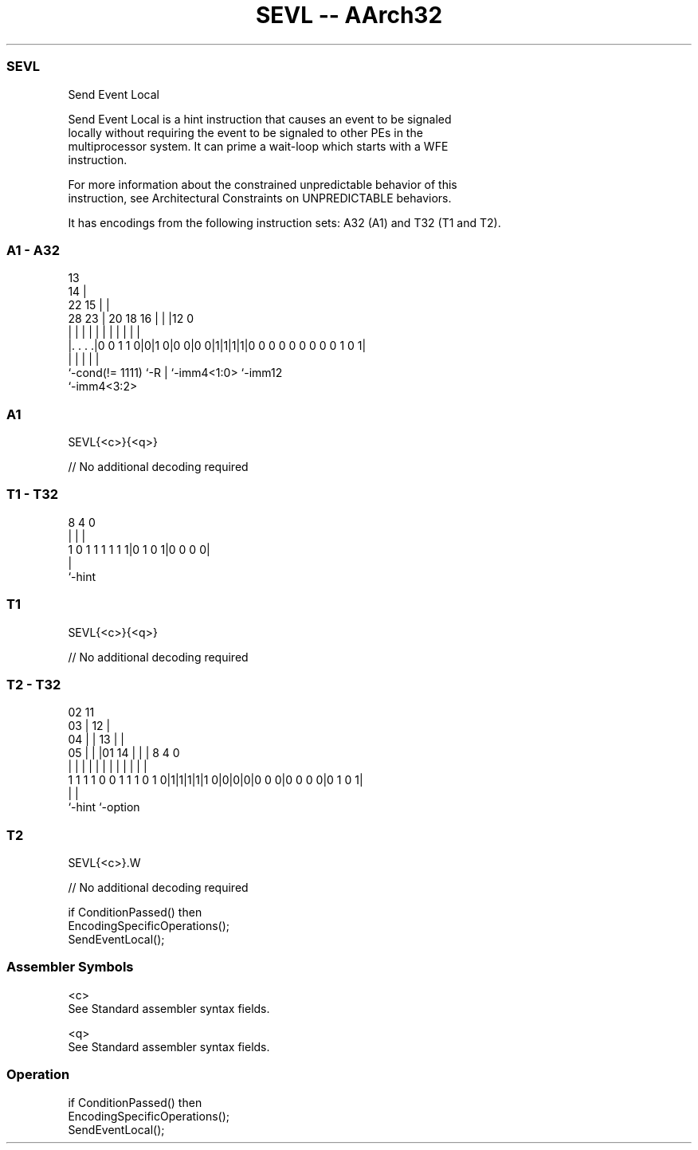 .nh
.TH "SEVL -- AArch32" "7" " "  "instruction" "general"
.SS SEVL
 Send Event Local

 Send Event Local is a hint instruction that causes an event to be signaled
 locally without requiring the event to be signaled to other PEs in the
 multiprocessor system. It can prime a wait-loop which starts with a WFE
 instruction.

 For more information about the constrained unpredictable behavior of this
 instruction, see Architectural Constraints on UNPREDICTABLE behaviors.


It has encodings from the following instruction sets:  A32 (A1) and  T32 (T1 and T2).

.SS A1 - A32
 
                                       13                          
                                     14 |                          
                     22            15 | |                          
         28        23 |  20  18  16 | | |12                       0
          |         | |   |   |   | | | | |                       |
  |. . . .|0 0 1 1 0|0|1 0|0 0|0 0|1|1|1|1|0 0 0 0 0 0 0 0 0 1 0 1|
  |                 |     |   |           |
  `-cond(!= 1111)   `-R   |   `-imm4<1:0> `-imm12
                          `-imm4<3:2>
  
  
 
.SS A1
 
 SEVL{<c>}{<q>}
 
 // No additional decoding required
.SS T1 - T32
 
                                                                   
                                                                   
                                                                   
                  8       4       0                                
                  |       |       |                                
   1 0 1 1 1 1 1 1|0 1 0 1|0 0 0 0|                                
                  |
                  `-hint
  
  
 
.SS T1
 
 SEVL{<c>}{<q>}
 
 // No additional decoding required
.SS T2 - T32
 
                               02          11                      
                             03 |        12 |                      
                           04 | |      13 | |                      
                         05 | | |01  14 | | |     8       4       0
                          | | | | |   | | | |     |       |       |
   1 1 1 1 0 0 1 1 1 0 1 0|1|1|1|1|1 0|0|0|0|0 0 0|0 0 0 0|0 1 0 1|
                                                  |       |
                                                  `-hint  `-option
  
  
 
.SS T2
 
 SEVL{<c>}.W
 
 // No additional decoding required
 
 if ConditionPassed() then
     EncodingSpecificOperations();
     SendEventLocal();
 

.SS Assembler Symbols

 <c>
  See Standard assembler syntax fields.

 <q>
  See Standard assembler syntax fields.



.SS Operation

 if ConditionPassed() then
     EncodingSpecificOperations();
     SendEventLocal();

